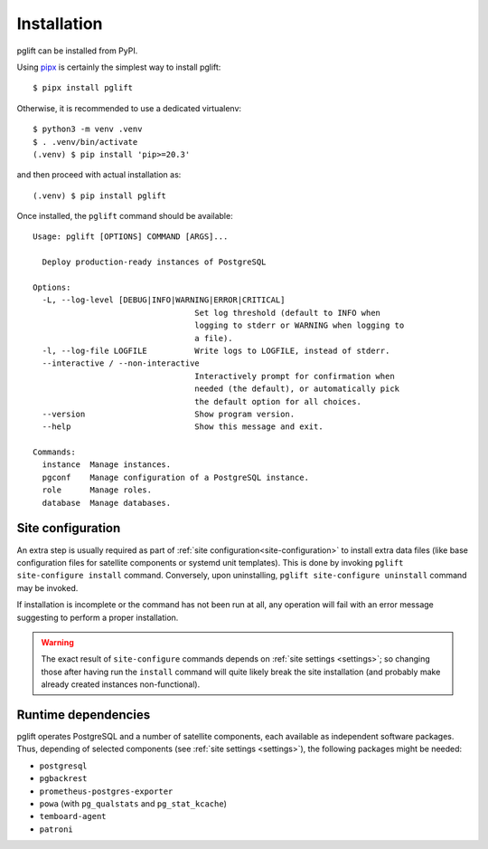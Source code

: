 .. _install:

Installation
============

pglift can be installed from PyPI.

Using `pipx <https://pypa.github.io/pipx/>`_ is certainly the simplest way to
install pglift::

    $ pipx install pglift

Otherwise, it is recommended to use a dedicated virtualenv:
::

    $ python3 -m venv .venv
    $ . .venv/bin/activate
    (.venv) $ pip install 'pip>=20.3'

and then proceed with actual installation as:
::

    (.venv) $ pip install pglift

Once installed, the ``pglift`` command should be available:

::

    Usage: pglift [OPTIONS] COMMAND [ARGS]...

      Deploy production-ready instances of PostgreSQL

    Options:
      -L, --log-level [DEBUG|INFO|WARNING|ERROR|CRITICAL]
                                      Set log threshold (default to INFO when
                                      logging to stderr or WARNING when logging to
                                      a file).
      -l, --log-file LOGFILE          Write logs to LOGFILE, instead of stderr.
      --interactive / --non-interactive
                                      Interactively prompt for confirmation when
                                      needed (the default), or automatically pick
                                      the default option for all choices.
      --version                       Show program version.
      --help                          Show this message and exit.

    Commands:
      instance  Manage instances.
      pgconf    Manage configuration of a PostgreSQL instance.
      role      Manage roles.
      database  Manage databases.

Site configuration
------------------

An extra step is usually required as part of :ref:`site
configuration<site-configuration>` to install extra data files (like base
configuration files for satellite components or systemd unit templates). This
is done by invoking ``pglift site-configure install`` command. Conversely,
upon uninstalling, ``pglift site-configure uninstall`` command may be invoked.

If installation is incomplete or the command has not been run at all, any
operation will fail with an error message suggesting to perform a proper
installation.

.. warning::
   The exact result of ``site-configure`` commands depends on :ref:`site
   settings <settings>`; so changing those after having run the ``install``
   command will quite likely break the site installation (and probably make
   already created instances non-functional).

Runtime dependencies
--------------------

pglift operates PostgreSQL and a number of satellite components, each
available as independent software packages. Thus, depending of selected
components (see :ref:`site settings <settings>`), the following packages might
be needed:

- ``postgresql``
- ``pgbackrest``
- ``prometheus-postgres-exporter``
- ``powa`` (with ``pg_qualstats`` and ``pg_stat_kcache``)
- ``temboard-agent``
- ``patroni``
